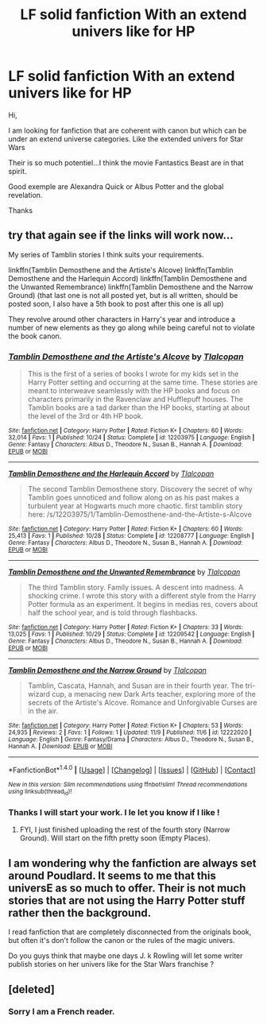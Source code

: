 #+TITLE: LF solid fanfiction With an extend univers like for HP

* LF solid fanfiction With an extend univers like for HP
:PROPERTIES:
:Author: Whiteglosse
:Score: 3
:DateUnix: 1478873864.0
:DateShort: 2016-Nov-11
:FlairText: Request
:END:
Hi,

I am looking for fanfiction that are coherent with canon but which can be under an extend universe categories. Like the extended univers for Star Wars

Their is so much potentiel...I think the movie Fantastics Beast are in that spirit.

Good exemple are Alexandra Quick or Albus Potter and the global revelation.

Thanks


** try that again see if the links will work now...

My series of Tamblin stories I think suits your requirements.

linkffn(Tamblin Demosthene and the Artiste's Alcove) linkffn(Tamblin Demosthene and the Harlequin Accord) linkffn(Tamblin Demosthene and the Unwanted Remembrance) linkffn(Tamblin Demosthene and the Narrow Ground) (that last one is not all posted yet, but is all written, should be posted soon, I also have a 5th book to post after this one is all up)

They revolve around other characters in Harry's year and introduce a number of new elements as they go along while being careful not to violate the book canon.
:PROPERTIES:
:Author: Tlalcopan
:Score: 3
:DateUnix: 1478879946.0
:DateShort: 2016-Nov-11
:END:

*** [[http://www.fanfiction.net/s/12203975/1/][*/Tamblin Demosthene and the Artiste's Alcove/*]] by [[https://www.fanfiction.net/u/8383306/Tlalcopan][/Tlalcopan/]]

#+begin_quote
  This is the first of a series of books I wrote for my kids set in the Harry Potter setting and occurring at the same time. These stories are meant to interweave seamlessly with the HP books and focus on characters primarily in the Ravenclaw and Hufflepuff houses. The Tamblin books are a tad darker than the HP books, starting at about the level of the 3rd or 4th HP book.
#+end_quote

^{/Site/: [[http://www.fanfiction.net/][fanfiction.net]] *|* /Category/: Harry Potter *|* /Rated/: Fiction K+ *|* /Chapters/: 60 *|* /Words/: 32,014 *|* /Favs/: 1 *|* /Published/: 10/24 *|* /Status/: Complete *|* /id/: 12203975 *|* /Language/: English *|* /Genre/: Fantasy *|* /Characters/: Albus D., Theodore N., Susan B., Hannah A. *|* /Download/: [[http://www.ff2ebook.com/old/ffn-bot/index.php?id=12203975&source=ff&filetype=epub][EPUB]] or [[http://www.ff2ebook.com/old/ffn-bot/index.php?id=12203975&source=ff&filetype=mobi][MOBI]]}

--------------

[[http://www.fanfiction.net/s/12208777/1/][*/Tamblin Demosthene and the Harlequin Accord/*]] by [[https://www.fanfiction.net/u/8383306/Tlalcopan][/Tlalcopan/]]

#+begin_quote
  The second Tamblin Demosthene story. Discovery the secret of why Tamblin goes unnoticed and follow along on as his past makes a turbulent year at Hogwarts much more chaotic. first tamblin story here: /s/12203975/1/Tamblin-Demosthene-and-the-Artiste-s-Alcove
#+end_quote

^{/Site/: [[http://www.fanfiction.net/][fanfiction.net]] *|* /Category/: Harry Potter *|* /Rated/: Fiction K+ *|* /Chapters/: 60 *|* /Words/: 25,413 *|* /Favs/: 1 *|* /Published/: 10/28 *|* /Status/: Complete *|* /id/: 12208777 *|* /Language/: English *|* /Genre/: Fantasy *|* /Characters/: Albus D., Theodore N., Susan B., Hannah A. *|* /Download/: [[http://www.ff2ebook.com/old/ffn-bot/index.php?id=12208777&source=ff&filetype=epub][EPUB]] or [[http://www.ff2ebook.com/old/ffn-bot/index.php?id=12208777&source=ff&filetype=mobi][MOBI]]}

--------------

[[http://www.fanfiction.net/s/12209542/1/][*/Tamblin Demosthene and the Unwanted Remembrance/*]] by [[https://www.fanfiction.net/u/8383306/Tlalcopan][/Tlalcopan/]]

#+begin_quote
  The third Tamblin story. Family issues. A descent into madness. A shocking crime. I wrote this story with a different style from the Harry Potter formula as an experiment. It begins in medias res, covers about half the school year, and is told through flashbacks.
#+end_quote

^{/Site/: [[http://www.fanfiction.net/][fanfiction.net]] *|* /Category/: Harry Potter *|* /Rated/: Fiction K+ *|* /Chapters/: 33 *|* /Words/: 13,025 *|* /Favs/: 1 *|* /Published/: 10/29 *|* /Status/: Complete *|* /id/: 12209542 *|* /Language/: English *|* /Genre/: Fantasy *|* /Characters/: Albus D., Theodore N., Susan B., Hannah A. *|* /Download/: [[http://www.ff2ebook.com/old/ffn-bot/index.php?id=12209542&source=ff&filetype=epub][EPUB]] or [[http://www.ff2ebook.com/old/ffn-bot/index.php?id=12209542&source=ff&filetype=mobi][MOBI]]}

--------------

[[http://www.fanfiction.net/s/12222020/1/][*/Tamblin Demosthene and the Narrow Ground/*]] by [[https://www.fanfiction.net/u/8383306/Tlalcopan][/Tlalcopan/]]

#+begin_quote
  Tamblin, Cascata, Hannah, and Susan are in their fourth year. The tri-wizard cup, a menacing new Dark Arts teacher, exploring more of the secrets of the Artiste's Alcove. Romance and Unforgivable Curses are in the air.
#+end_quote

^{/Site/: [[http://www.fanfiction.net/][fanfiction.net]] *|* /Category/: Harry Potter *|* /Rated/: Fiction K+ *|* /Chapters/: 53 *|* /Words/: 24,935 *|* /Reviews/: 2 *|* /Favs/: 1 *|* /Follows/: 1 *|* /Updated/: 11/9 *|* /Published/: 11/6 *|* /id/: 12222020 *|* /Language/: English *|* /Genre/: Fantasy/Drama *|* /Characters/: Albus D., Theodore N., Susan B., Hannah A. *|* /Download/: [[http://www.ff2ebook.com/old/ffn-bot/index.php?id=12222020&source=ff&filetype=epub][EPUB]] or [[http://www.ff2ebook.com/old/ffn-bot/index.php?id=12222020&source=ff&filetype=mobi][MOBI]]}

--------------

*FanfictionBot*^{1.4.0} *|* [[[https://github.com/tusing/reddit-ffn-bot/wiki/Usage][Usage]]] | [[[https://github.com/tusing/reddit-ffn-bot/wiki/Changelog][Changelog]]] | [[[https://github.com/tusing/reddit-ffn-bot/issues/][Issues]]] | [[[https://github.com/tusing/reddit-ffn-bot/][GitHub]]] | [[[https://www.reddit.com/message/compose?to=tusing][Contact]]]

^{/New in this version: Slim recommendations using/ ffnbot!slim! /Thread recommendations using/ linksub(thread_id)!}
:PROPERTIES:
:Author: FanfictionBot
:Score: 2
:DateUnix: 1478879985.0
:DateShort: 2016-Nov-11
:END:


*** Thanks I will start your work. I le let you know if I like !
:PROPERTIES:
:Author: Whiteglosse
:Score: 1
:DateUnix: 1479292131.0
:DateShort: 2016-Nov-16
:END:

**** FYI, I just finished uploading the rest of the fourth story (Narrow Ground). Will start on the fifth pretty soon (Empty Places).
:PROPERTIES:
:Author: Tlalcopan
:Score: 1
:DateUnix: 1479317509.0
:DateShort: 2016-Nov-16
:END:


** I am wondering why the fanfiction are always set around Poudlard. It seems to me that this universE as so much to offer. Their is not much stories that are not using the Harry Potter stuff rather then the background.

I read fanfiction that are completely disconnected from the originals book, but often it's don't follow the canon or the rules of the magic univers.

Do you guys think that maybe one days J. k Rowling will let some writer publish stories on her univers like for the Star Wars franchise ?
:PROPERTIES:
:Author: Whiteglosse
:Score: 1
:DateUnix: 1479292364.0
:DateShort: 2016-Nov-16
:END:


** [deleted]
:PROPERTIES:
:Score: 0
:DateUnix: 1478883803.0
:DateShort: 2016-Nov-11
:END:

*** Sorry I am a French reader.
:PROPERTIES:
:Author: Whiteglosse
:Score: 1
:DateUnix: 1479292096.0
:DateShort: 2016-Nov-16
:END:
